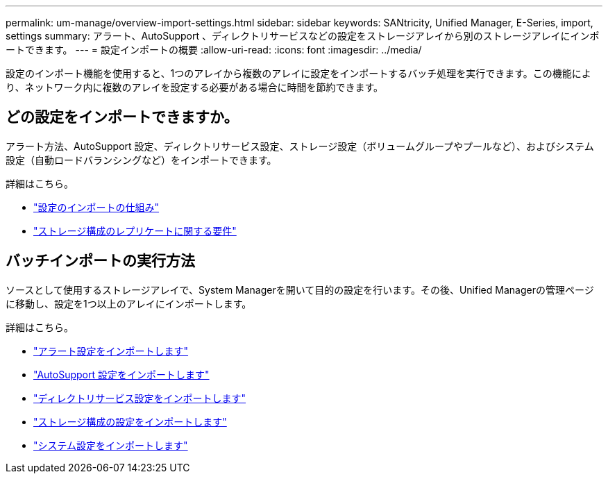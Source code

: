 ---
permalink: um-manage/overview-import-settings.html 
sidebar: sidebar 
keywords: SANtricity, Unified Manager, E-Series, import, settings 
summary: アラート、AutoSupport 、ディレクトリサービスなどの設定をストレージアレイから別のストレージアレイにインポートできます。 
---
= 設定インポートの概要
:allow-uri-read: 
:icons: font
:imagesdir: ../media/


[role="lead"]
設定のインポート機能を使用すると、1つのアレイから複数のアレイに設定をインポートするバッチ処理を実行できます。この機能により、ネットワーク内に複数のアレイを設定する必要がある場合に時間を節約できます。



== どの設定をインポートできますか。

アラート方法、AutoSupport 設定、ディレクトリサービス設定、ストレージ設定（ボリュームグループやプールなど）、およびシステム設定（自動ロードバランシングなど）をインポートできます。

詳細はこちら。

* link:how-import-settings-works.html["設定のインポートの仕組み"]
* link:requirements-for-replicating-storage-configurations.html["ストレージ構成のレプリケートに関する要件"]




== バッチインポートの実行方法

ソースとして使用するストレージアレイで、System Managerを開いて目的の設定を行います。その後、Unified Managerの管理ページに移動し、設定を1つ以上のアレイにインポートします。

詳細はこちら。

* link:import-alert-settings.html["アラート設定をインポートします"]
* link:import-autosupport-settings.html["AutoSupport 設定をインポートします"]
* link:import-directory-services-settings.html["ディレクトリサービス設定をインポートします"]
* link:import-storage-configuration-settings.html["ストレージ構成の設定をインポートします"]
* link:import-system-settings.html["システム設定をインポートします"]

